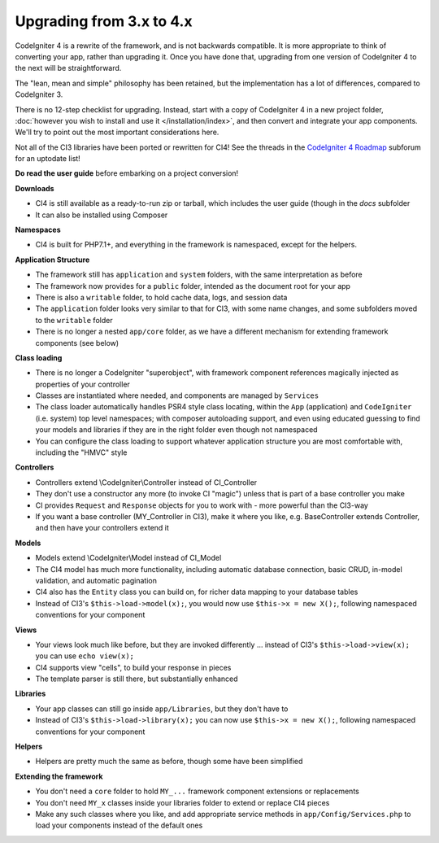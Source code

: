 #############################
Upgrading from 3.x to 4.x
#############################

CodeIgniter 4 is a rewrite of the framework, and is not backwards compatible.
It is more appropriate to think of converting your app, rather than upgrading it.
Once you have done that, upgrading from one version of CodeIgniter 4 to the next
will be straightforward.

The "lean, mean and simple" philosophy has been retained, but the 
implementation has a lot of differences, compared to CodeIgniter 3.

There is no 12-step checklist for upgrading. Instead, start with a copy
of CodeIgniter 4 in a new project folder, 
:doc:`however you wish to install and use it </installation/index>`, 
and then convert and integrate your app components.
We'll try to point out the most important considerations here.

Not all of the CI3 libraries have been ported or rewritten for CI4!
See the threads in the `CodeIgniter 4 Roadmap <https://forum.codeigniter.com/forum-33.html>`_
subforum for an uptodate list!

**Do read the user guide** before embarking on a project conversion!

**Downloads**

- CI4 is still available as a ready-to-run zip or tarball, which
  includes the user guide (though in the `docs` subfolder
- It can also be installed using Composer

**Namespaces**

- CI4 is built for PHP7.1+, and everything in the framework is namespaced, except for the helpers.

**Application Structure**

- The framework still has ``application`` and ``system`` folders, with the same 
  interpretation as before
- The framework now provides for a ``public`` folder, intended as the document
  root for your app
- There is also a ``writable`` folder, to hold cache data, logs, and session data
- The ``application`` folder looks very similar to that for CI3, with some
  name changes, and some subfolders
  moved to the ``writable`` folder
- There is no longer a nested ``app/core`` folder, as we have
  a different mechanism for extending framework components (see below)

**Class loading**

- There is no longer a CodeIgniter "superobject", with framework component
  references magically injected as properties of your controller
- Classes are instantiated where needed, and components are managed
  by ``Services``
- The class loader automatically handles PSR4 style class locating,
  within the ``App`` (application) and ``CodeIgniter`` (i.e. system) top level
  namespaces; with composer autoloading support, and even using educated
  guessing to find your models and libraries if they are in the right
  folder even though not namespaced
- You can configure the class loading to support whatever application structure
  you are most comfortable with, including the "HMVC" style

**Controllers**

- Controllers extend \\CodeIgniter\\Controller instead of CI_Controller
- They don't use a constructor any more (to invoke CI "magic") unless
  that is part of a base controller you make
- CI provides ``Request`` and ``Response`` objects for you to work with -
  more powerful than the CI3-way
- If you want a base controller (MY_Controller in CI3), make it
  where you like, e.g. BaseController extends Controller, and then
  have your controllers extend it

**Models**

- Models extend \\CodeIgniter\\Model instead of CI_Model
- The CI4 model has much more functionality, including automatic
  database connection, basic CRUD, in-model validation, and
  automatic pagination
- CI4 also has the ``Entity`` class you can build on, for
  richer data mapping to your database tables
- Instead of CI3's ``$this->load->model(x);``, you would now use
  ``$this->x = new X();``, following namespaced conventions for your component

**Views**

- Your views look much like before, but they are invoked differently ...
  instead of CI3's ``$this->load->view(x);`` you can use ``echo view(x);``
- CI4 supports view "cells", to build your response in pieces
- The template parser is still there, but substantially
  enhanced

**Libraries**

- Your app classes can still go inside ``app/Libraries``, but they
  don't have to
- Instead of CI3's ``$this->load->library(x);`` you can now use
  ``$this->x = new X();``, following namespaced conventions for your
  component

**Helpers**

- Helpers are pretty much the same as before, though some have been simplified

**Extending the framework**

- You don't need a ``core`` folder to hold ``MY_...`` framework
  component extensions or replacements
- You don't need ``MY_x`` classes inside your libraries folder
  to extend or replace CI4 pieces
- Make any such classes where you like, and add appropriate
  service methods in ``app/Config/Services.php`` to load
  your components instead of the default ones
